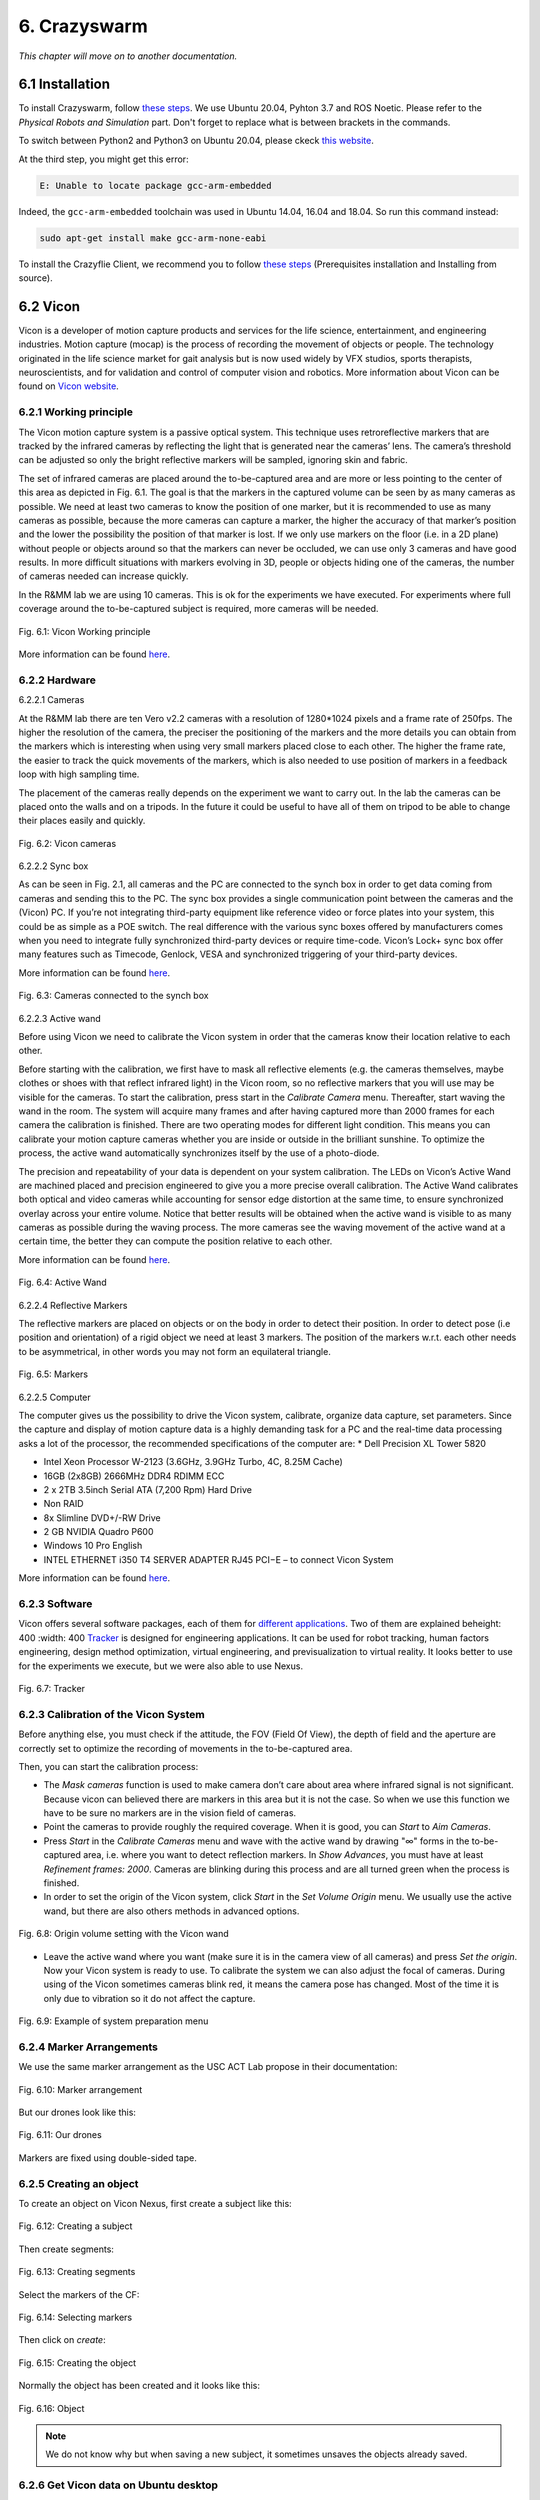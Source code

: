 6. Crazyswarm
=============

*This chapter will move on to another documentation.*

6.1 Installation
----------------

To install Crazyswarm, follow `these steps <https://crazyswarm.readthedocs.io/en/latest/installation.html>`__. We use Ubuntu 20.04, Pyhton 3.7 and ROS Noetic.
Please refer to the *Physical Robots and Simulation* part. Don't forget to replace what is between brackets in the commands.

To switch between Python2 and Python3 on Ubuntu 20.04, please ckeck `this website <https://www.fosslinux.com/39384/switching-between-python-2-and-3-versions-on-ubuntu-20-04.htm>`__.

At the third step, you might get this error: 

.. code-block:: shell

    E: Unable to locate package gcc-arm-embedded
    
Indeed, the ``gcc-arm-embedded`` toolchain was used in Ubuntu 14.04, 16.04 and 18.04. So run this command instead:

.. code-block:: shell

   sudo apt-get install make gcc-arm-none-eabi

To install the Crazyflie Client, we recommend you to follow `these steps <https://www.bitcraze.io/documentation/repository/crazyflie-clients-python/master/installation/install/>`__
(Prerequisites installation and Installing from source).

6.2 Vicon
---------

Vicon is a developer of motion capture products and services for the life science, entertainment, and engineering industries. Motion capture (mocap) is the
process of recording the movement of objects or people. The technology originated in the life science market for gait analysis but is now used widely by VFX
studios, sports therapists, neuroscientists, and for validation and control of computer vision and robotics.
More information about Vicon can be found on `Vicon website <https://www.vicon.com>`__.

6.2.1 Working principle
^^^^^^^^^^^^^^^^^^^^^^^

The Vicon motion capture system is a passive optical system. This technique uses retroreflective markers that are tracked by the infrared cameras by reflecting
the light that is generated near the cameras’ lens. The camera’s threshold can be adjusted so only the bright reflective markers will be sampled, ignoring
skin and fabric.

The set of infrared cameras are placed around the to-be-captured area and are more or less pointing to the center of this area as depicted in Fig. 6.1. The
goal is that the markers in the captured volume can be seen by as many cameras as possible. We need at least two cameras to know the position of one marker,
but it is recommended to use as many cameras as possible, because the more cameras can capture a marker, the higher the accuracy of that marker’s position and
the lower the possibility the position of that marker is lost. If we only use markers on the floor (i.e. in a 2D plane) without people or objects around so
that the markers can never be occluded, we can use only 3 cameras and have good results. In more difficult situations with markers evolving in 3D, people or
objects hiding one of the cameras, the number of cameras needed can increase quickly.

In the R&MM lab we are using 10 cameras. This is ok for the experiments we have executed. For experiments where full coverage around the to-be-captured subject
is required, more cameras will be needed.

.. figure:: _static/Vicon_working_principle.png
   :alt: alternate text
   :align: center

   Fig. 6.1: Vicon Working principle

More information can be found `here <https://www.vicon.com/what-is-motion-capture>`__.

6.2.2 Hardware
^^^^^^^^^^^^^^

.. image:: _static/Hardware.png
   :alt: alternate text

6.2.2.1 Cameras

At the R&MM lab there are ten Vero v2.2 cameras with a resolution of 1280*1024 pixels and a frame rate of 250fps. The higher the resolution of the camera, the
preciser the positioning of the markers and the more details you can obtain from the markers which is interesting when using very small markers placed close to
each other. The higher the frame rate, the easier to track the quick movements of the markers, which is also needed to use position of markers in a feedback
loop with high sampling time.

The placement of the cameras really depends on the experiment we want to carry out. In the lab the cameras can be placed onto the walls and on a tripods. In
the future it could be useful to have all of them on tripod to be able to change their places easily and quickly.

.. figure:: _static/Vicon_cameras.png
   :alt: alternate text
   :align: center

   Fig. 6.2: Vicon cameras

6.2.2.2 Sync box

As can be seen in Fig. 2.1, all cameras and the PC are connected to the synch box in order to get data coming from cameras and sending this to the PC. The sync
box provides a single communication point between the cameras and the (Vicon) PC. If you’re not integrating third-party equipment like reference video or force
plates into your system, this could be as simple as a POE switch. The real difference with the various sync boxes offered by manufacturers comes when you need
to integrate fully synchronized third-party devices or require time-code. Vicon’s Lock+ sync box offer many features such as Timecode, Genlock, VESA and
synchronized triggering of your third-party devices.

More information can be found `here <https://www.vicon.com/products/vicon-devices/lock-sync-box>`__.

.. figure:: _static/Sync_box.png
   :alt: alternate text
   :align: center

   Fig. 6.3: Cameras connected to the synch box

6.2.2.3 Active wand

Before using Vicon we need to calibrate the Vicon system in order that the cameras know their location relative to each other.

Before starting with the calibration, we first have to mask all reflective elements (e.g. the cameras themselves, maybe clothes or shoes with that reflect
infrared light) in the Vicon room, so no reflective markers that you will use may be visible for the cameras. To start the calibration, press start in the
*Calibrate Camera* menu. Thereafter, start waving the wand in the room. The system will acquire many frames and after having captured more than 2000 frames for
each camera the calibration is finished. There are two operating modes for different light condition. This means you can calibrate your motion capture cameras
whether you are inside or outside in the brilliant sunshine. To optimize the process, the active wand automatically synchronizes itself by the use of a
photo-diode.

The precision and repeatability of your data is dependent on your system calibration. The LEDs on Vicon’s Active Wand are machined placed and precision
engineered to give you a more precise overall calibration. The Active Wand calibrates both optical and video cameras while accounting for sensor edge
distortion at the same time, to ensure synchronized overlay across your entire volume. Notice that better results will be obtained when the active wand is
visible to as many cameras as possible during the waving process. The more cameras see the waving movement of the active wand at a certain time, the better
they can compute the position relative to each other.

More information can be found `here <https://www.vicon.com/products/vicon-devices/calibration>`__.

.. figure:: _static/Active_wand.png
   :alt: alternate text
   :align: center

   Fig. 6.4: Active Wand

6.2.2.4 Reflective Markers

The reflective markers are placed on objects or on the body in order to detect their position. In order to detect pose (i.e position and orientation) of a
rigid object we need at least 3 markers. The position of the markers w.r.t. each other needs to be asymmetrical, in other words you may not form an equilateral
triangle.

.. figure:: _static/Markers.png
   :alt: alternate text
   :align: center

   Fig. 6.5: Markers

6.2.2.5 Computer

The computer gives us the possibility to drive the Vicon system, calibrate, organize data capture, set parameters. Since the capture and display of motion
capture data is a highly demanding task for a PC and the real-time data processing asks a lot of the processor, the recommended specifications of the computer
are:
* Dell Precision XL Tower 5820

* Intel Xeon Processor W-2123 (3.6GHz, 3.9GHz Turbo, 4C, 8.25M Cache)

* 16GB (2x8GB) 2666MHz DDR4 RDIMM ECC

* 2 x 2TB 3.5inch Serial ATA (7,200 Rpm) Hard Drive

* Non RAID

* 8x Slimline DVD+/-RW Drive

* 2 GB NVIDIA Quadro P600

* Windows 10 Pro English

* INTEL ETHERNET i350 T4 SERVER ADAPTER RJ45 PCI−E – to connect Vicon System

More information can be found `here <https://www.vicon.com/faqs/operating-systems-and-pc-specification/what-is-the-recommended-pc-specification-to-run-my-vicon-tracker-system>`__.

6.2.3 Software
^^^^^^^^^^^^^^

Vicon offers several software packages, each of them for `different applications <https://www.vicon.com/products/software>`__.
Two of them are explained beheight: 400
:width: 400
`Tracker <https://www.vicon.com/products/software/tracker>`__ is designed for engineering applications. It can be used for robot tracking, human factors
engineering, design method optimization, virtual engineering, and previsualization to virtual reality. It looks better to use for the experiments we execute,
but we were also able to use Nexus.

.. figure:: _static/Tracker.png
   :alt: alternate text
   :align: center

   Fig. 6.7: Tracker

6.2.3 Calibration of the Vicon System
^^^^^^^^^^^^^^^^^^^^^^^^^^^^^^^^^^^^^

Before anything else, you must check if the attitude, the FOV (Field Of View), the depth of field and the aperture are correctly set to optimize the recording of
movements in the to-be-captured area.

.. image:: _static/Volume.png
   :alt: alternate text

.. image:: _static/Adjust.png
   :alt: alternate text

Then, you can start the calibration process:

* The *Mask cameras* function is used to make camera don’t care about area where infrared signal is not significant. Because vicon can believed there are markers
  in this area but it is not the case. So when we use this function we have to be sure no markers are in the vision field of cameras. 

* Point the cameras to provide roughly the required coverage. When it is good, you can *Start* to *Aim Cameras*.

* Press *Start* in the *Calibrate Cameras* menu and wave with the active wand by drawing "∞" forms in the to-be-captured area, i.e. where you want to
  detect reflection markers. In *Show Advances*, you must have at least *Refinement frames: 2000*. Cameras are blinking during this
  process and are all turned green when the process is finished.

* In order to set the origin of the Vicon system, click *Start* in the *Set Volume Origin* menu. We usually use the active wand, but there are also others methods in
  advanced options.

.. figure:: _static/Set_volume_origin.png
   :alt: alternate text
   :align: center

   Fig. 6.8: Origin volume setting with the Vicon wand

* Leave the active wand where you want (make sure it is in the camera view of all cameras) and press *Set the origin*. Now your Vicon system is
  ready to use. To calibrate the system we can also adjust the focal of cameras.
  During using of the Vicon sometimes cameras blink red, it means the camera pose has changed. Most of the time it is only due to vibration so it do not affect
  the capture.

.. figure:: _static/System_preparation_menu.png
   :alt: alternate text
   :align: center

   Fig. 6.9: Example of system preparation menu
   
6.2.4 Marker Arrangements
^^^^^^^^^^^^^^^^^^^^^^^^^

We use the same marker arrangement as the USC ACT Lab propose in their documentation:

.. figure:: _static/CF.png
   :alt: alternate text
   :width: 500
   :align: center

   Fig. 6.10: Marker arrangement

But our drones look like this: 

.. figure:: _static/CF2.png
   :alt: alternate text
   :width: 500
   :align: center

   Fig. 6.11: Our drones

Markers are fixed using double-sided tape.

6.2.5 Creating an object
^^^^^^^^^^^^^^^^^^^^^^^^

To create an object on Vicon Nexus, first create a subject like this:

.. figure:: _static/Create_subject.png
   :alt: alternate text
   :align: center

   Fig. 6.12: Creating a subject

Then create segments:

.. figure:: _static/Create_segments.png
   :alt: alternate text
   :align: center

   Fig. 6.13: Creating segments

Select the markers of the CF:

.. figure:: _static/Select_markers.png
   :alt: alternate text
   :align: center

   Fig. 6.14: Selecting markers

Then click on *create*:

.. figure:: _static/Create_object.png
   :alt: alternate text
   :align: center

   Fig. 6.15: Creating the object

Normally the object has been created and it looks like this:

.. figure:: _static/Object.png
   :alt: alternate text
   :align: center

   Fig. 6.16: Object

.. note::
   We do not know why but when saving a new subject, it sometimes unsaves the objects already saved.
   
6.2.6 Get Vicon data on Ubuntu desktop
^^^^^^^^^^^^^^^^^^^^^^^^^^^^^^^^^^^^^^

:blue:`[TODO.]JV`

6.2.6.1 Create an ethernet connection between your Linux computer and the Windows computer.

:blue:`[TODO: add extra explanations about the right IP adress, the last segment of the IP address and the not working ping.]JV`

This is the global way to set an Ethernet connection. At the end of this section, you can follow a simpler way to do it but it is not available for 
all Ubuntu configuation.

1. On Windows
   
   1. Check current IP: start ``cmd`` to open a terminal and run ``ipconfig``
   2. Write down the current IP(s) to compare later
   
2. Attach the Ethernet cable to both machines so they are now physically connected to each other.

3. On Windows
   
   1. Get the new IP: start ``cmd`` to open a command prompt and run ``ipconfig``
   2. Comparing with your previously copied IPs, see which new IP appears, and copy it down. For example it may resemble: 169.254.123.101.
   
4. On Ubuntu
   
   1. Go to the network manager, for example click status bar network icon
   2. Edit Connections
   3. Choose Wired type
   4. Create a new wired connection, naming it something you will recognize such as ``Wired connection VUB``
   5. Under iPv4, use these settings
   
      1. Method: Manual. Otherwise default Automatic (DHCP) does not let you set an IP
      2. Address: 169.254.123.105. The point is to use same IP except for last segment to be on the same subnet so if one is a.b.c.101 then you should be a.b.c.105 for example
      3. Netmask: 255.255.0.0
      4. Gateway: leave blank

It is at this point, on Lubuntu for example there is weirdness where, when typing address numbers, values "disappear" when typing. Just keep typing and when you Save, it seems the values just appear.
   Save
   Now choose your new direct-ether network, for example status bar click it

On Ubuntu 20.04 for example, you can do that easily.

1. Attach the Ethernet cable between the two computers.
2. Go to the network manager 

6.2.6.2 Test

So now you should have, for example:

Windows: 169.254.123.101
Ubuntu: 169.254.123.105

You can test on an Ubuntu terminal the command:

.. code-block:: shell
   
   ping "Windows IP address"
   
On Windows you can test with:

.. code-block:: shell

   cmd
   ping "Ubuntu IP address"

It will return that if the connection is setted correctly :

:blue:`[TODO: add what is written]JV`

6.2.6.3 Set the Vicon Bridge to make a wireless connection between Windows and Ubuntu computers.

In order to use the Vicon system with ROS enabled robots, the `Vicon bridge <http://wiki.ros.org/vicon_bridge>`__ has to be installed:

.. code-block:: shell

   cd ~/catkin_ws/src
   git clone https://github.com/ethz-asl/vicon_bridge.git
   cd ..
   catkin_make

We need to set parameters in the vicon.launch file:

.. code-block:: html

   //change this line
   <param name="datastream_hostport"value="vicon:801"type="str"/>
   //into
   <param name="datastream_hostport"value="PC−IP−adress:801"type="str"/>

6.3 Configuration
-----------------
   
Now, `configuration <https://crazyswarm.readthedocs.io/en/latest/configuration.html#configuration>`__ is needed before flying.
   
The first step is to `set up the radio communication <https://crazyswarm.readthedocs.io/en/latest/configuration.html#set-up-radio-communication>`__.
   
.. important::
   
   To set up the radio communication, be careful to the radio bandwith. Select 2MBits/s.
   
Then, `update <https://crazyswarm.readthedocs.io/en/latest/configuration.html#update-firmware>`__ the firmware of your Crazyflies and Crazyradios.
   
If you can't connect to the CF, you probably need to run this command with the drone turned on and connected via USB:
   
.. code-block:: shell
   
   cd crazyswarm/crazyflie-lib-python/examples
   python3 write-eeprom.py
   
You could get this error as a result:
   
.. code-block:: shell
   
   Scanning interfaces for Crazyflies...
   Cannot find a Crazyradio Dongle
   Crazyflies found:
   No Crazyflies found, cannot run example
   Traceback (most recent call last):
   File "write-eeprom.py", line 148, in <module>
   while le.is_connected:
   NameError: name 'le' is not defined
   
If so, set the USB permissions as described `here <https://www.bitcraze.io/documentation/repository/crazyflie-lib-python/master/installation/usb_permissions/>`__. Then,
run again these commands:
   
.. code-block:: shell
   
   cd crazyswarm/crazyflie-lib-python/examples
   python3 write-eeprom.py
   
We use the **Vicon** motion capture system and **duplicated marker arrangements**
so you must select the correct tabs to `adjust configuation files <https://crazyswarm.readthedocs.io/en/latest/configuration.html#adjust-configuration-files>`__.